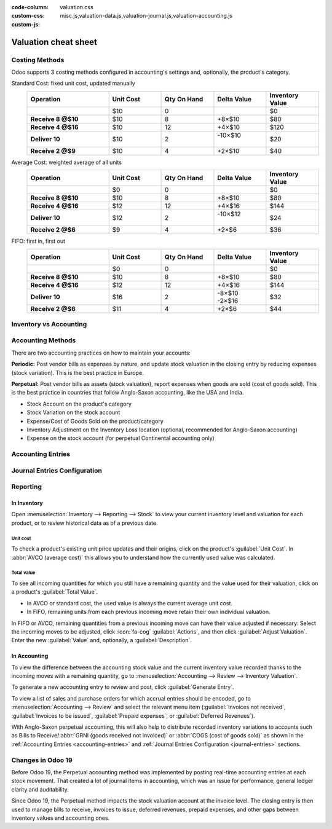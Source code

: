 :code-column:
:custom-css: valuation.css
:custom-js: misc.js,valuation-data.js,valuation-journal.js,valuation-accounting.js

=====================
Valuation cheat sheet
=====================

.. rst-class:: full-width

   .. important::
      This documentation is for Odoo 19 or later.
      :ref:`Discover why we changed. <changes-in-19>`


Costing Methods
===============

Odoo supports 3 costing methods configured in accounting's settings and, optionally,
the product's category.

.. rst-class:: alternatives doc-aside

Standard Cost: fixed unit cost, updated manually
  .. list-table::
    :widths: 28 18 18 18 18
    :header-rows: 1
    :stub-columns: 1
    :class: values-table

    * - Operation
      - Unit Cost
      - Qty On Hand
      - Delta Value
      - Inventory Value
    * -
      - $10
      - 0
      -
      - $0
    * - Receive 8 @$10
      - $10
      - 8
      - +8×$10
      - $80
    * - Receive 4 @$16
      - $10
      - 12
      - +4×$10
      - $120
    * - Deliver 10
      - $10
      - 2
      - | -10×$10
        |
      - $20
    * - Receive 2 @$9
      - $10
      - 4
      - +2×$10
      - $40

Average Cost: weighted average of all units
  .. list-table::
    :widths: 28 18 18 18 18
    :header-rows: 1
    :stub-columns: 1
    :class: values-table

    * - Operation
      - Unit Cost
      - Qty On Hand
      - Delta Value
      - Inventory Value
    * -
      - $0
      - 0
      -
      - $0
    * - Receive 8 @$10
      - $10
      - 8
      - +8×$10
      - $80
    * - Receive 4 @$16
      - $12
      - 12
      - +4×$16
      - $144
    * - Deliver 10
      - $12
      - 2
      - | -10×$12
        |
      - $24
    * - Receive 2 @$6
      - $9
      - 4
      - +2×$6
      - $36

FIFO: first in, first out
  .. list-table::
    :widths: 28 18 18 18 18
    :header-rows: 1
    :stub-columns: 1
    :class: values-table

    * - Operation
      - Unit Cost
      - Qty On Hand
      - Delta Value
      - Inventory Value
    * -
      - $0
      - 0
      -
      - $0
    * - Receive 8 @$10
      - $10
      - 8
      - +8×$10
      - $80
    * - Receive 4 @$16
      - $12
      - 12
      - +4×$16
      - $144
    * - Deliver 10
      - $16
      - 2
      - | -8×$10
        | -2×$16
      - $32
    * - Receive 2 @$6
      - $11
      - 4
      - +2×$6
      - $44


.. rst-class:: alternatives-note

   .. note:: Removal strategies also support :abbr:`LIFO (last in, first out)` and :abbr:`FEFO
      (first expiry, first out)`, but they only impact which product is first picked, not the
      valuation method. For example, you can pick using LIFO, but using average cost for valuation,
      as LIFO is not allowed by :abbr:`IFRS (International Financial Reporting Standards)`.


Inventory vs Accounting
=======================

.. rst-class:: inventory-app-paragraph

   The :doc:`Inventory app </applications/inventory_and_mrp/inventory>` keeps track of the inventory
   value in real time as you **receive and deliver goods**. The reporting menu lets you analyze
   inventory quantities and values by company, location, product, and more.

.. rst-class:: accounting-app-paragraph

   The :doc:`Accounting app </applications/finance/accounting>` updates accounts when you receive
   **invoices or bills**. Even though receipts and invoices differ, it’s not practical for
   accountants to post journal entries for every inventory movement. So, they post a closing entry
   to account for the difference between what has been invoiced and received/delivered. This closing
   process happens usually once a year for SMEs, or once a month for larger companies.

.. role:: good
.. role:: meh
.. role:: bad

.. h:div:: feature-table doc-aside

  +------------------+------------+-----------+
  |                  | Accounting | Inventory |
  +==================+============+===========+
  | Purchase Order   | :meh:`/`   | :meh:`/`  |
  +------------------+------------+-----------+
  | Receipt          | :meh:`/`   | :good:`✓` |
  +------------------+------------+-----------+
  | Vendor Bill      | :good:`✓`  | :meh:`/`  |
  +------------------+------------+-----------+
  | Sales Order      | :meh:`/`   | :meh:`/`  |
  +------------------+------------+-----------+
  | Customer Invoice | :good:`✓`  | :meh:`/`  |
  +------------------+------------+-----------+
  | Delivery         | :meh:`/`   | :good:`✓` |
  +------------------+------------+-----------+
  | Closing Entry    | :good:`✓`  | :meh:`/`  |
  +------------------+------------+-----------+


Accounting Methods
==================

There are two accounting practices on how to maintain your accounts:

**Periodic:** Post vendor bills as expenses by nature, and update stock valuation in the closing
entry by reducing expenses (stock variation). This is the best practice in Europe.

**Perpetual:** Post vendor bills as assets (stock valuation), report expenses when goods are sold
(cost of goods sold). This is the best practice in countries that follow Anglo-Saxon accounting,
like the USA and India.

.. role:: yellow
.. role:: green
.. role:: blue
.. role:: darkblue
.. role:: purple
.. role:: washed
.. role:: washed-green
  :class: washed green
.. role:: washed-darkblue
  :class: washed darkblue
.. role:: washed-purple
  :class: washed purple

* :purple:`Stock Account` on the product's category
* :yellow:`Stock Variation` on the stock account
* :blue:`Expense/Cost of Goods Sold` on the product/category
* :green:`Inventory Adjustment` on the Inventory Loss location
  (optional, recommended for Anglo-Saxon accounting)
* :darkblue:`Expense` on the stock account
  (for perpetual Continental accounting only)

.. h:div:: doc-aside

  .. list-table::
    :stub-columns: 1
    :header-rows: 1
    :class: config-table

    * -
      - EU Periodic
      - EU Perpetual
      - US Periodic
      - US Perpetual
    * - ADJUSTMENT
      -
      - :purple:`Stock`
      -
      - :purple:`Stock`
    * -
      -
      - :green:`LOSS`
      -
      - :green:`Shrinkage`
    * -
      -
      -
      -
      -
    * - BILL
      - :blue:`Expense`
      - :purple:`Stock`
      - :blue:`COGS`
      - :purple:`Stock`
    * -
      - :washed:`Payable`
      - :washed:`Payable`
      - :washed:`Payable`
      - :washed:`Payable`
    * -
      -
      -
      -
      -
    * - INVOICE
      -
      - :blue:`Expense`
      -
      - :blue:`COGS`
    * -
      -
      - :purple:`Stock`
      -
      - :purple:`Stock`
    * -
      - :washed:`Income`
      - :washed:`Income`
      - :washed:`Income`
      - :washed:`Income`
    * -
      - :washed:`Receivable`
      - :washed:`Receivable`
      - :washed:`Receivable`
      - :washed:`Receivable`
    * -
      -
      -
      -
      -
    * - Closing
      - :purple:`Stock`
      - :washed-purple:`Stock`
      - :purple:`Stock`
      - :washed-purple:`Stock`
    * - [1]
      - :yellow:`Variation`
      - :washed-darkblue:`Expense`
      - :yellow:`Variation`
      - :yellow:`Variation`
    * - [2]
      - :washed-green:`LOSS`
      -
      - :washed-green:`Shrinkage`
      -
    * - [3]
      -
      - :yellow:`Variation`
      -
      -
    * -
      -
      - :darkblue:`Expense`
      -
      -

  1. Inventory valuation - Accounting valuation
  2. Inventory valuation lost,
     only if an account is set on the loss location
  3. Accounting valuation end of period -
     Valuation beginning of period


.. _accounting-entries:

Accounting Entries
==================

.. h:div:: accounting-entries doc-aside

   .. placeholder


.. _journal-entries:

Journal Entries Configuration
=============================


.. h:div:: journal-entries doc-aside

    .. placeholder


Reporting
=========

In Inventory
------------

Open :menuselection:`Inventory --> Reporting --> Stock` to view your current inventory level and
valuation for each product, or to review historical data as of a previous date.

.. h:div:: doc-aside

  .. image:: cheat_sheet/valuation-stock.png


Unit cost
~~~~~~~~~

To check a product's existing unit price updates and their origins, click on the product's
:guilabel:`Unit Cost`. In :abbr:`AVCO (average cost)` this allows you to understand how the
currently used value was calculated.

.. h:div:: doc-aside

  .. image:: cheat_sheet/unit-cost.png


Total value
~~~~~~~~~~~

To see all incoming quantities for which you still have a remaining quantity and the value used for
their valuation, click on a product's :guilabel:`Total Value`.

- In AVCO or standard cost, the used value is always the current average unit cost.
- In FIFO, remaining units from each previous incoming move retain their own individual valuation.

In FIFO or AVCO, remaining quantities from a previous incoming move can have their value adjusted if
necessary: Select the incoming moves to be adjusted, click :icon:`fa-cog` :guilabel:`Actions`, and
then click :guilabel:`Adjust Valuation`. Enter the new :guilabel:`Value` and, optionally, a
:guilabel:`Description`.

.. h:div:: doc-aside

  .. image:: cheat_sheet/total-value.png


In Accounting
-------------

To view the difference between the accounting stock value and the current inventory value recorded
thanks to the incoming moves with a remaining quantity, go to :menuselection:`Accounting --> Review
--> Inventory Valuation`.

To generate a new accounting entry to review and post, click :guilabel:`Generate Entry`.

To view a list of sales and purchase orders for which accrual entries should be encoded, go to
:menuselection:`Accounting --> Review` and select the relevant menu item (:guilabel:`Invoices not
received`, :guilabel:`Invoices to be issued`, :guilabel:`Prepaid expenses`, or :guilabel:`Deferred
Revenues`).

With Anglo-Saxon perpetual accounting, this will also help to distribute recorded inventory
variations to accounts such as Bills to Receive/:abbr:`GRNI (goods received not invoiced)` or
:abbr:`COGS (cost of goods sold)` as shown in the :ref:`Accounting Entries <accounting-entries>`
and :ref:`Journal Entries Configuration <journal-entries>` sections.

.. h:div:: doc-aside

  .. image:: cheat_sheet/valuation-accounting.png


.. _changes-in-19:

Changes in Odoo 19
==================

Before Odoo 19, the Perpetual accounting method was implemented by posting real-time accounting
entries at each stock movement. That created a lot of journal items in accounting, which was an
issue for performance, general ledger clarity and auditability.

Since Odoo 19, the Perpetual method impacts the stock valuation account at the invoice level. The
closing entry is then used to manage bills to receive, invoices to issue, deferred revenues, prepaid
expenses, and other gaps between inventory values and accounting ones.

.. h:div:: feature-table doc-aside

  +-----------------------+--------------------------------+--------------------------------+
  |                       | Odoo 18                        | Odoo 19                        |
  +=======================+================================+================================+
  | Periodic Continental  | :meh:`Manual closing`          | :good:`Automated closing`      |
  +-----------------------+--------------------------------+--------------------------------+
  | Periodic Anglo-Saxon  | :bad:`Not supported`           | :good:`Fully supported`        |
  +-----------------------+--------------------------------+--------------------------------+
  | Perpetual Continental | :meh:`Manual closing`          | :good:`✓`                      |
  +-----------------------+--------------------------------+--------------------------------+
  | Perpetual Anglo-Saxon | :meh:`Manual closing`          | :good:`✓`                      |
  +-----------------------+--------------------------------+--------------------------------+
  | Accounting valuation  | :meh:`Requires inventory`      | :good:`Accounting only`        |
  +-----------------------+--------------------------------+--------------------------------+
  | Perpetual Entries     | :good:`Invoices + every moves` | :good:`Invoices + one closing` |
  +-----------------------+--------------------------------+--------------------------------+
  | Invoices to issue     | :bad:`✗`                       | :good:`✓`                      |
  +-----------------------+--------------------------------+--------------------------------+
  | Prepaid expenses      | :bad:`✗`                       | :good:`✓`                      |
  +-----------------------+--------------------------------+--------------------------------+
  | Bills to receive      | :bad:`✗`                       | :good:`✓`                      |
  +-----------------------+--------------------------------+--------------------------------+
  | Deferred revenues     | :bad:`✗`                       | :good:`✓`                      |
  +-----------------------+--------------------------------+--------------------------------+
  | Performance           | :bad:`Slower`                  | :good:`Faster`                 |
  +-----------------------+--------------------------------+--------------------------------+
  | General ledger        | :good:`More journal entries`   | :good:`Fewer journal entries`  |
  +-----------------------+--------------------------------+--------------------------------+
